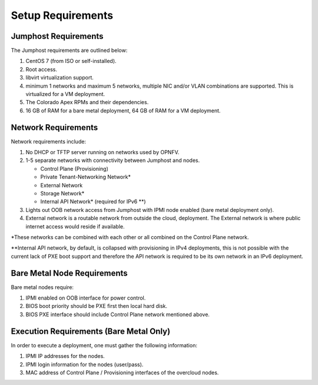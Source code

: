 Setup Requirements
==================

Jumphost Requirements
---------------------

The Jumphost requirements are outlined below:

1.     CentOS 7 (from ISO or self-installed).

2.     Root access.

3.     libvirt virtualization support.

4.     minimum 1 networks and maximum 5 networks, multiple NIC and/or VLAN
       combinations are supported.  This is virtualized for a VM deployment.

5.     The Colorado Apex RPMs and their dependencies.

6.     16 GB of RAM for a bare metal deployment, 64 GB of RAM for a VM
       deployment.

Network Requirements
--------------------

Network requirements include:

1.     No DHCP or TFTP server running on networks used by OPNFV.

2.     1-5 separate networks with connectivity between Jumphost and nodes.

       -  Control Plane (Provisioning)

       -  Private Tenant-Networking Network*

       -  External Network

       -  Storage Network*

       -  Internal API Network* (required for IPv6 \*\*)

3.     Lights out OOB network access from Jumphost with IPMI node enabled
       (bare metal deployment only).

4.     External network is a routable network from outside the cloud,
       deployment. The External network is where public internet access would
       reside if available.

\*These networks can be combined with each other or all combined on the
Control Plane network.

\*\*Internal API network, by default, is collapsed with provisioning in IPv4
deployments, this is not possible with the current lack of PXE boot
support and therefore the API network is required to be its own
network in an IPv6 deployment.

Bare Metal Node Requirements
----------------------------

Bare metal nodes require:

1.     IPMI enabled on OOB interface for power control.

2.     BIOS boot priority should be PXE first then local hard disk.

3.     BIOS PXE interface should include Control Plane network mentioned above.

Execution Requirements (Bare Metal Only)
----------------------------------------

In order to execute a deployment, one must gather the following information:

1.     IPMI IP addresses for the nodes.

2.     IPMI login information for the nodes (user/pass).

3.     MAC address of Control Plane / Provisioning interfaces of the overcloud
       nodes.
